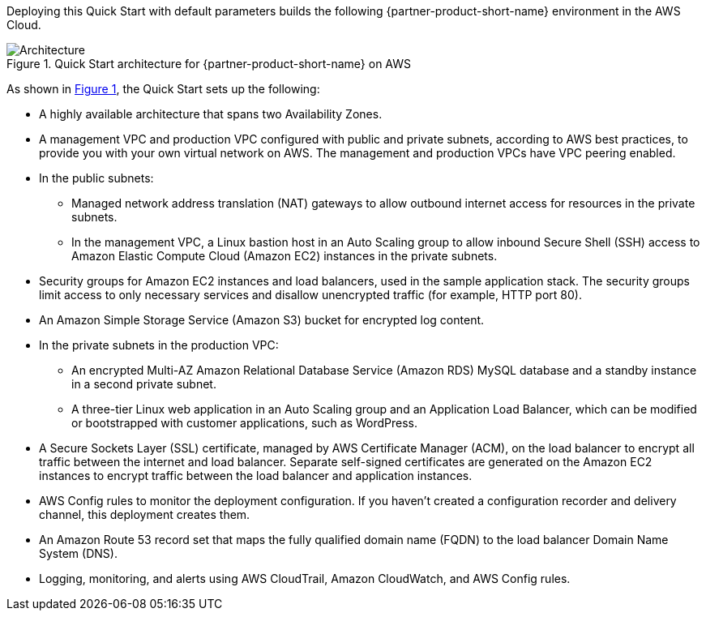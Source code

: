 :xrefstyle: short

Deploying this Quick Start with default parameters builds the following {partner-product-short-name} environment in the AWS Cloud.

// Replace this example diagram with your own. Follow our wiki guidelines: https://w.amazon.com/bin/view/AWS_Quick_Starts/Process_for_PSAs/#HPrepareyourarchitecturediagram. Upload your source PowerPoint file to the GitHub {deployment name}/docs/images/ directory in this repo. 

[#architecture1]
.Quick Start architecture for {partner-product-short-name} on AWS
image::../images/architecture_diagram.png[Architecture]

As shown in <<architecture1>>, the Quick Start sets up the following:

* A highly available architecture that spans two Availability Zones.
* A management VPC and production VPC configured with public and private subnets, according to AWS best practices, to provide you with your own virtual network on AWS. The management and production VPCs have VPC peering enabled.
* In the public subnets: 
** Managed network address translation (NAT) gateways to allow outbound internet access for resources in the private subnets.
** In the management VPC, a Linux bastion host in an Auto Scaling group to allow inbound Secure Shell (SSH) access to Amazon Elastic Compute Cloud (Amazon EC2) instances in the private subnets.
* Security groups for Amazon EC2 instances and load balancers, used in the sample application stack. The security groups limit access to only necessary services and disallow unencrypted traffic (for example, HTTP port 80).
* An Amazon Simple Storage Service (Amazon S3) bucket for encrypted log content.
* In the private subnets in the production VPC:
** An encrypted Multi-AZ Amazon Relational Database Service (Amazon RDS) MySQL database and a standby instance in a second private subnet.
** A three-tier Linux web application in an Auto Scaling group and an Application Load Balancer, which can be modified or bootstrapped with customer applications, such as WordPress.
* A Secure Sockets Layer (SSL) certificate, managed by AWS Certificate Manager (ACM), on the load balancer to encrypt all traffic between the internet and load balancer. Separate self-signed certificates are generated on the Amazon EC2 instances to encrypt traffic between the load balancer and application instances.
* AWS Config rules to monitor the deployment configuration. If you haven’t created a configuration recorder and delivery channel, this deployment creates them.
* An Amazon Route 53 record set that maps the fully qualified domain name (FQDN) to the load balancer Domain Name System (DNS).
* Logging, monitoring, and alerts using AWS CloudTrail, Amazon CloudWatch, and AWS Config rules.
